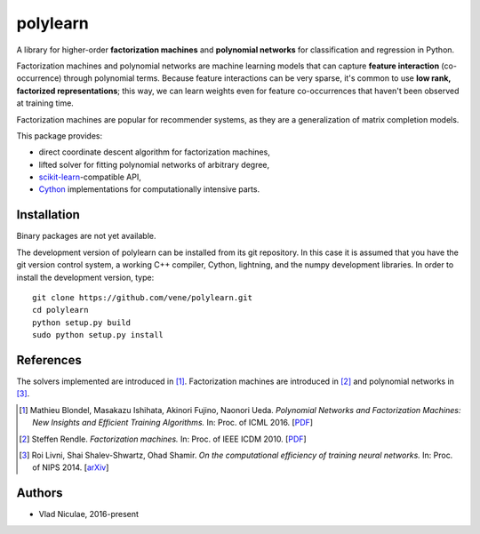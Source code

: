 .. -*- mode: rst -*-

polylearn
=========

A library for higher-order **factorization machines** and **polynomial networks**
for classification and regression in Python.

.. image:: https://travis-ci.org/vene/polylearn.svg?branch=master
    :target: https://travis-ci.org/vene/polylearn

.. image:: https://ci.appveyor.com/api/projects/status/g9xnar9081l3vsw7/branch/master?svg=true
    :target: https://ci.appveyor.com/project/vene/polylearn

.. image:: https://coveralls.io/repos/vene/polylearn/badge.svg?branch=master&service=github
    :target: https://coveralls.io/r/vene/polylearn

.. image:: https://circleci.com/gh/vene/polylearn.svg?style=shield&circle-token=:circle-token
    :target: https://circleci.com/gh/vene/polylearn/tree/master


Factorization machines and polynomial networks are machine learning models
that can capture **feature interaction** (co-occurrence) through polynomial terms.
Because feature interactions can be very sparse, it's common to use **low rank,
factorized representations**; this way, we can learn weights even for feature
co-occurrences that haven't been observed at training time.

Factorization machines are popular for recommender systems, as they are a
generalization of matrix completion models.

This package provides:

- direct coordinate descent algorithm for factorization machines,
- lifted solver for fitting polynomial networks of arbitrary degree,
- `scikit-learn <http://scikit-learn.org>`_-compatible API,
- `Cython <http://cython.org>`_ implementations for computationally intensive parts.

Installation
------------

Binary packages are not yet available.

The development version of polylearn can be installed from its git repository. In
this case it is assumed that you have the git version control system, a working
C++ compiler, Cython, lightning, and the numpy development libraries. In order to
install the development version, type::

   git clone https://github.com/vene/polylearn.git
   cd polylearn
   python setup.py build
   sudo python setup.py install


References
----------

The solvers implemented are introduced in [1]_. Factorization machines are introduced
in [2]_ and polynomial networks in [3]_.

.. [1] Mathieu Blondel, Masakazu Ishihata, Akinori Fujino, Naonori Ueda.
       *Polynomial Networks and Factorization Machines: New Insights and
       Efficient Training Algorithms.*  In: Proc. of ICML 2016.
       [`PDF <http://mblondel.org/publications/mblondel-icml2016.pdf>`_]

.. [2] Steffen Rendle. *Factorization machines.* In: Proc. of IEEE ICDM 2010.
       [`PDF <https://www.ismll.uni-hildesheim.de/pub/pdfs/Rendle2010FM.pdf>`_]

.. [3] Roi Livni, Shai Shalev-Shwartz, Ohad Shamir.
       *On the computational efficiency of training neural networks.*
       In: Proc. of NIPS 2014.
       [`arXiv <http://arxiv.org/abs/1410.1141>`_]

Authors
-------

- Vlad Niculae, 2016-present